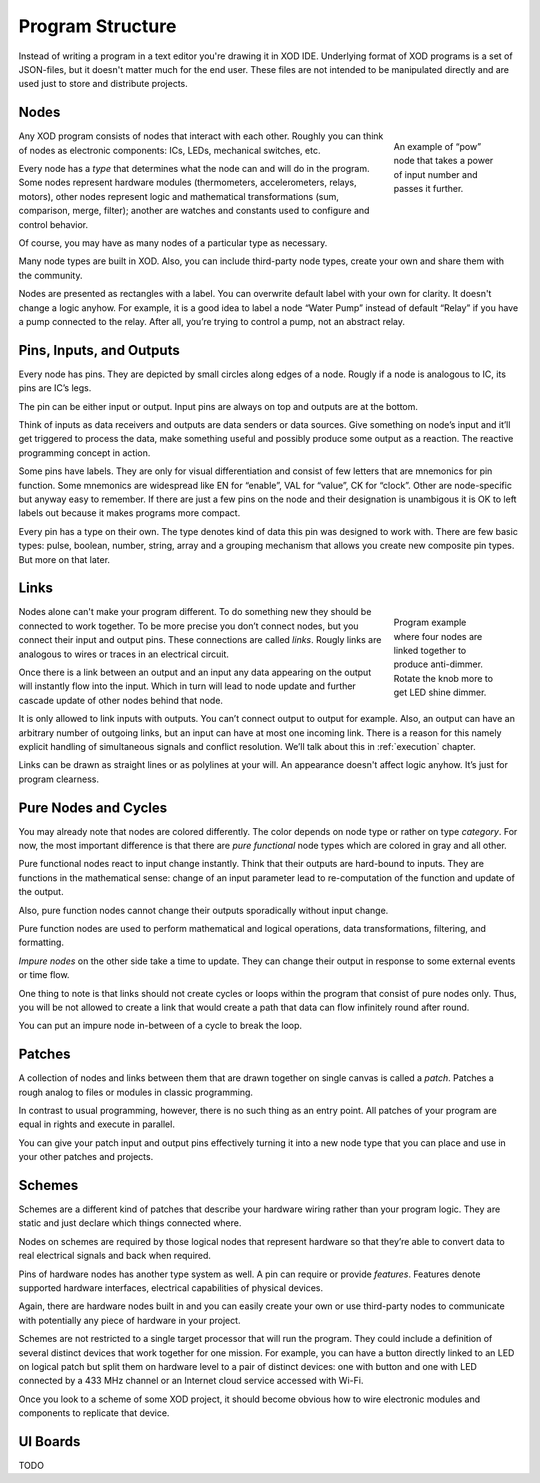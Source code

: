 *****************
Program Structure
*****************

Instead of writing a program in a text editor you're drawing it in XOD IDE.
Underlying format of XOD programs is a set of JSON-files, but it doesn't
matter much for the end user. These files are not intended to be manipulated
directly and are used just to store and distribute projects.

Nodes
=====

.. figure:: images/structure/pow.*
   :align: right
   :figwidth: 20%

   An example of “pow” node that takes a power of input number and passes it
   further.

Any XOD program consists of nodes that interact with each other. Roughly you can
think of nodes as electronic components: ICs, LEDs, mechanical switches, etc.

Every node has a *type* that determines what the node can and will do in the
program. Some nodes represent hardware modules (thermometers,
accelerometers, relays, motors), other nodes represent logic and mathematical
transformations (sum, comparison, merge, filter); another are watches and
constants used to configure and control behavior.

Of course, you may have as many nodes of a particular type as necessary.

Many node types are built in XOD. Also, you can include third-party node types,
create your own and share them with the community.

Nodes are presented as rectangles with a label. You can overwrite default label
with your own for clarity. It doesn't change a logic anyhow. For example, it is
a good idea to label a node “Water Pump” instead of default “Relay” if you have
a pump connected to the relay. After all, you’re trying to control a pump, not an
abstract relay.

Pins, Inputs, and Outputs
=========================

Every node has pins. They are depicted by small circles along edges of a node.
Rougly if a node is analogous to IC, its pins are IC’s legs.

The pin can be either input or output. Input pins are always on top and
outputs are at the bottom.

Think of inputs as data receivers and outputs are data senders or data sources.
Give something on node’s input and it’ll get triggered to process the data, make
something useful and possibly produce some output as a reaction. The reactive
programming concept in action.

Some pins have labels. They are only for visual differentiation and consist
of few letters that are mnemonics for pin function. Some mnemonics are widespread
like EN for “enable”, VAL for “value”, CK for “clock”. Other are node-specific
but anyway easy to remember. If there are just a few pins on the node and their
designation is unambigous it is OK to left labels out because it makes programs
more compact.

Every pin has a type on their own. The type denotes kind of data this pin was
designed to work with. There are few basic types: pulse, boolean, number,
string, array and a grouping mechanism that allows you create new composite
pin types. But more on that later.

Links
=====

.. figure:: images/structure/knob-led.*
   :align: right
   :figwidth: 20%

   Program example where four nodes are linked together to produce anti-dimmer.
   Rotate the knob more to get LED shine dimmer.

Nodes alone can't make your program different. To do something new they should
be connected to work together. To be more precise you don’t connect nodes,
but you connect their input and output pins. These connections are called *links*.
Rougly links are analogous to wires or traces in an electrical circuit.

Once there is a link between an output and an input any data appearing on the
output will instantly flow into the input. Which in turn will lead to node
update and further cascade update of other nodes behind that node.

It is only allowed to link inputs with outputs. You can’t connect output to
output for example. Also, an output can have an arbitrary number of outgoing links,
but an input can have at most one incoming link. There is a reason for this namely
explicit handling of simultaneous signals and conflict resolution. We’ll talk
about this in :ref:`execution` chapter.

Links can be drawn as straight lines or as polylines at your will. An appearance
doesn't affect logic anyhow. It’s just for program clearness.

Pure Nodes and Cycles
=====================

You may already note that nodes are colored differently. The color depends on
node type or rather on type *category*. For now, the most important difference
is that there are *pure functional* node types which are colored in gray and
all other.

Pure functional nodes react to input change instantly. Think that their outputs
are hard-bound to inputs. They are functions in the mathematical sense: change of
an input parameter lead to re-computation of the function and update of the
output.

Also, pure function nodes cannot change their outputs sporadically without input
change.

Pure function nodes are used to perform mathematical and logical operations,
data transformations, filtering, and formatting.

*Impure nodes* on the other side take a time to update. They can change their output
in response to some external events or time flow.

One thing to note is that links should not create cycles or loops within the
program that consist of pure nodes only. Thus, you will be not allowed to create
a link that would create a path that data can flow infinitely round after round.

You can put an impure node in-between of a cycle to break the loop.

Patches
=======

A collection of nodes and links between them that are drawn together on single
canvas is called a *patch*. Patches a rough analog to files or modules in
classic programming.

In contrast to usual programming, however, there is no such thing as an entry point.
All patches of your program are equal in rights and execute in parallel.

You can give your patch input and output pins effectively turning it into
a new node type that you can place and use in your other patches and projects.

Schemes
=======

Schemes are a different kind of patches that describe your hardware wiring rather
than your program logic. They are static and just declare which things
connected where.

Nodes on schemes are required by those logical nodes that represent hardware so
that they’re able to convert data to real electrical signals and back when required.

Pins of hardware nodes has another type system as well. A pin can require or provide
*features*. Features denote supported hardware interfaces, electrical capabilities
of physical devices.

Again, there are hardware nodes built in and you can easily create your own or use
third-party nodes to communicate with potentially any piece of hardware in your
project.

Schemes are not restricted to a single target processor that will run the program.
They could include a definition of several distinct devices that work together for
one mission. For example, you can have a button directly linked to an LED on logical
patch but split them on hardware level to a pair of distinct devices: one with
button and one with LED connected by a 433 MHz channel or an Internet cloud service
accessed with Wi-Fi.

Once you look to a scheme of some XOD project, it should become obvious how to
wire electronic modules and components to replicate that device.

UI Boards
=========

TODO
